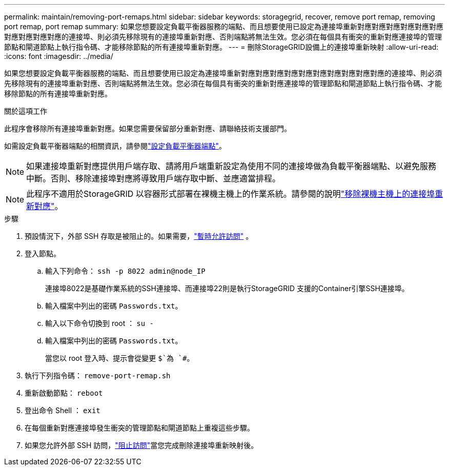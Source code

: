 ---
permalink: maintain/removing-port-remaps.html 
sidebar: sidebar 
keywords: storagegrid, recover, remove port remap, removing port remap, port remap 
summary: 如果您想要設定負載平衡器服務的端點、而且想要使用已設定為連接埠重新對應對應對應對應對應對應對應對應對應對應的連接埠、則必須先移除現有的連接埠重新對應、否則端點將無法生效。您必須在每個具有衝突的重新對應連接埠的管理節點和閘道節點上執行指令碼、才能移除節點的所有連接埠重新對應。 
---
= 刪除StorageGRID設備上的連接埠重新映射
:allow-uri-read: 
:icons: font
:imagesdir: ../media/


[role="lead"]
如果您想要設定負載平衡器服務的端點、而且想要使用已設定為連接埠重新對應對應對應對應對應對應對應對應對應對應的連接埠、則必須先移除現有的連接埠重新對應、否則端點將無法生效。您必須在每個具有衝突的重新對應連接埠的管理節點和閘道節點上執行指令碼、才能移除節點的所有連接埠重新對應。

.關於這項工作
此程序會移除所有連接埠重新對應。如果您需要保留部分重新對應、請聯絡技術支援部門。

如需設定負載平衡器端點的相關資訊，請參閱link:../admin/configuring-load-balancer-endpoints.html["設定負載平衡器端點"]。


NOTE: 如果連接埠重新對應提供用戶端存取、請將用戶端重新設定為使用不同的連接埠做為負載平衡器端點、以避免服務中斷。否則、移除連接埠對應將導致用戶端存取中斷、並應適當排程。


NOTE: 此程序不適用於StorageGRID 以容器形式部署在裸機主機上的作業系統。請參閱的說明link:removing-port-remaps-on-bare-metal-hosts.html["移除裸機主機上的連接埠重新對應"]。

.步驟
. 預設情況下，外部 SSH 存取是被阻止的。如果需要，link:../admin/manage-external-ssh-access.html["暫時允許訪問"] 。
. 登入節點。
+
.. 輸入下列命令： `ssh -p 8022 admin@node_IP`
+
連接埠8022是基礎作業系統的SSH連接埠、而連接埠22則是執行StorageGRID 支援的Container引擎SSH連接埠。

.. 輸入檔案中列出的密碼 `Passwords.txt`。
.. 輸入以下命令切換到 root ： `su -`
.. 輸入檔案中列出的密碼 `Passwords.txt`。
+
當您以 root 登入時、提示會從變更 `$`為 `#`。



. 執行下列指令碼： `remove-port-remap.sh`
. 重新啟動節點： `reboot`
. 登出命令 Shell ： `exit`
. 在每個重新對應連接埠發生衝突的管理節點和閘道節點上重複這些步驟。
. 如果您允許外部 SSH 訪問，link:../admin/manage-external-ssh-access.html["阻止訪問"]當您完成刪除連接埠重新映射後。

